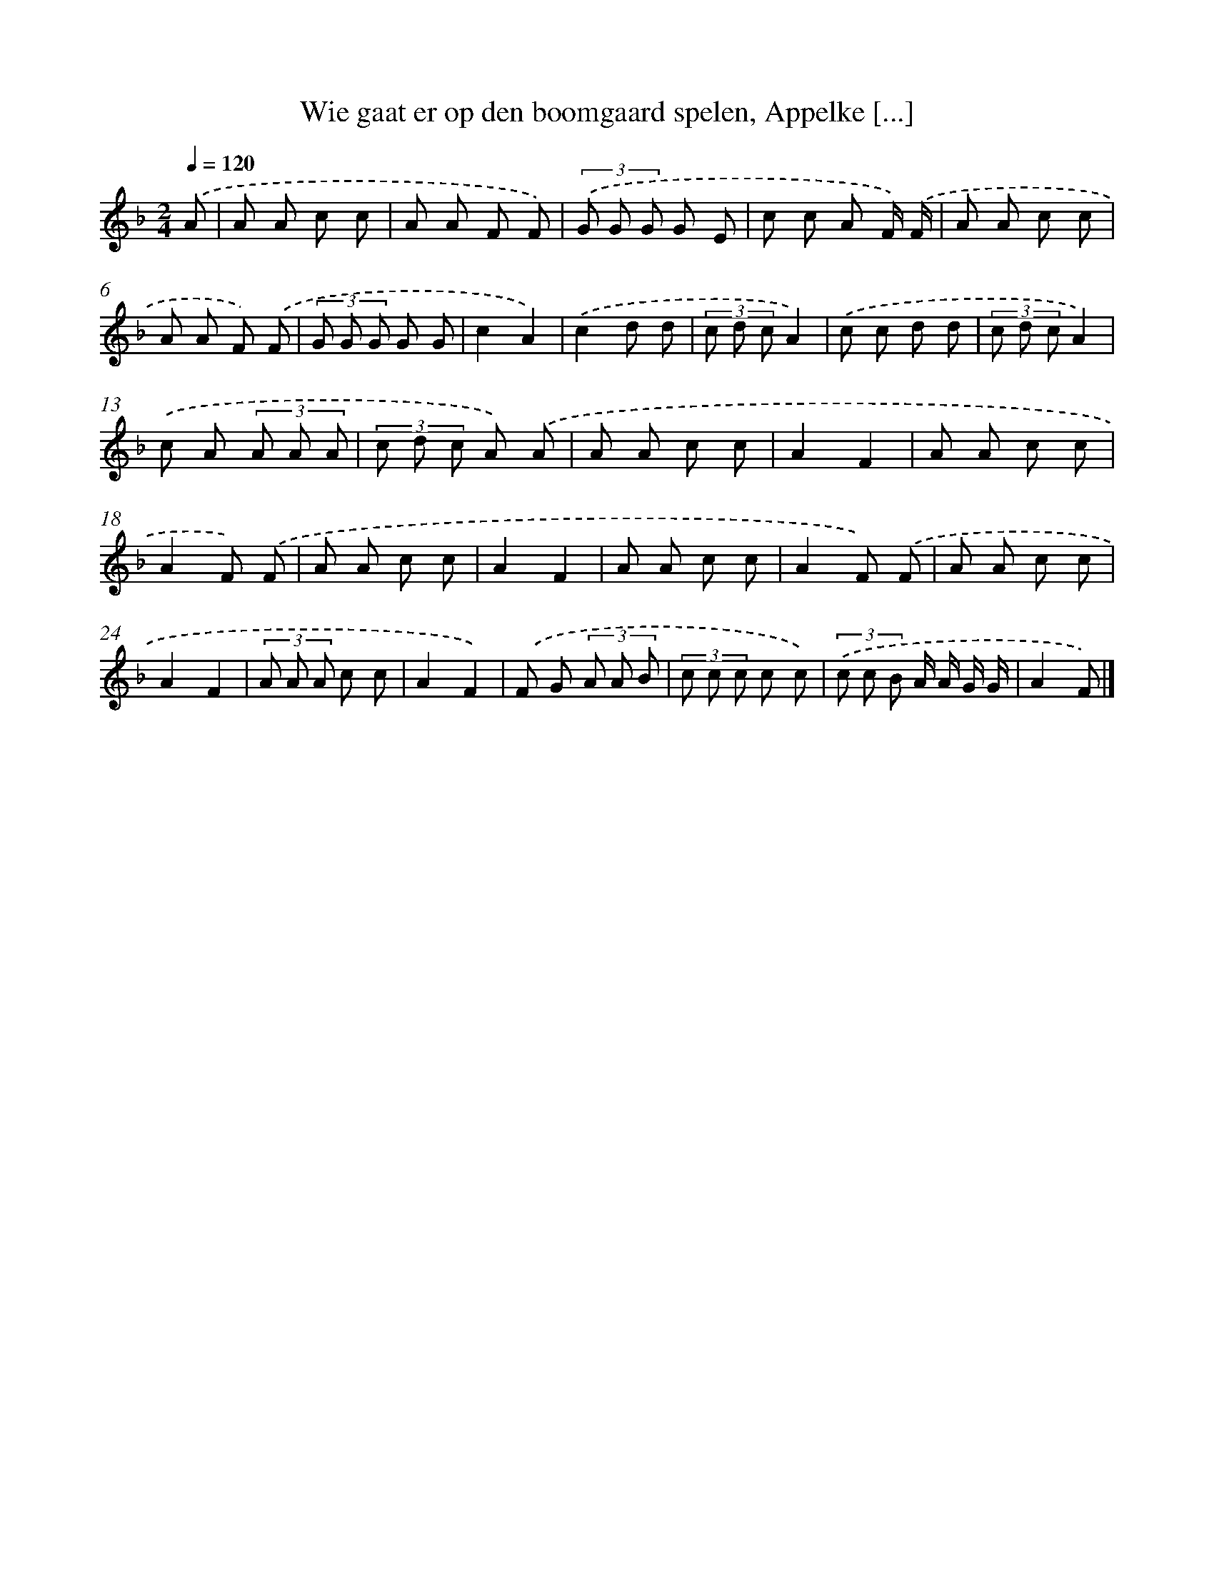 X: 9781
T: Wie gaat er op den boomgaard spelen, Appelke [...]
%%abc-version 2.0
%%abcx-abcm2ps-target-version 5.9.1 (29 Sep 2008)
%%abc-creator hum2abc beta
%%abcx-conversion-date 2018/11/01 14:36:59
%%humdrum-veritas 2095304960
%%humdrum-veritas-data 521149050
%%continueall 1
%%barnumbers 0
L: 1/8
M: 2/4
Q: 1/4=120
K: F clef=treble
.('A [I:setbarnb 1]|
A A c c |
A A F F) |
(3.('G G G G E |
c c A F/) .('F/ |
A A c c |
A A F) .('F |
(3G G G G G |
c2A2) |
.('c2d d |
(3c d cA2) |
.('c c d d |
(3c d cA2) |
.('c A (3A A A |
(3c d c A) .('A |
A A c c |
A2F2 |
A A c c |
A2F) .('F |
A A c c |
A2F2 |
A A c c |
A2F) .('F |
A A c c |
A2F2 |
(3A A A c c |
A2F2) |
.('F G (3A A B |
(3c c c c c) |
(3.('c c B A/ A/ G/ G/ |
A2F) |]
